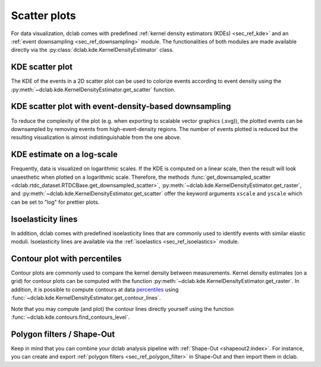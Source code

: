 .. _sec_av_scatter:

=============
Scatter plots
=============

For data visualization, dclab comes with predefined 
:ref:`kernel density estimators (KDEs) <sec_ref_kde>` and
an :ref:`event downsampling <sec_ref_downsampling>` module.
The functionalities of both modules are made available directly via the
:py:class:`dclab.kde.KernelDensityEstimator` class. 

KDE scatter plot
----------------
The KDE of the events in a 2D scatter plot can be used to
colorize events according to event density using the
:py:meth:`~dclab.kde.KernelDensityEstimator.get_scatter`
function.

.. plot::

    import matplotlib.pylab as plt
    import dclab
    from dclab.kde import KernelDensityEstimator
    # load the example dataset
    ds = dclab.new_dataset("data/example.rtdc")
    # create a kernel density estimator
    kde_instance = KernelDensityEstimator(ds)
    kde = kde_instance.get_scatter(xax="area_um", yax="deform")
    
    ax = plt.subplot(111, title="scatter plot with {} events".format(len(kde)))
    sc = ax.scatter(ds["area_um"], ds["deform"], c=kde, marker=".")
    ax.set_xlabel(dclab.dfn.get_feature_label("area_um"))
    ax.set_ylabel(dclab.dfn.get_feature_label("deform"))
    ax.set_xlim(0, 150)
    ax.set_ylim(0.01, 0.12)
    plt.colorbar(sc, label="kernel density estimate [a.u]")
    plt.show()

KDE scatter plot with event-density-based downsampling
------------------------------------------------------
To reduce the complexity of the plot (e.g. when exporting to
scalable vector graphics (.svg)), the plotted events can be
downsampled by removing events from high-event-density regions. 
The number of events plotted is reduced but the resulting
visualization is almost indistinguishable from the one above.

.. plot::

    import matplotlib.pylab as plt
    import dclab
    ds = dclab.new_dataset("data/example.rtdc")
    xsamp, ysamp = ds.get_downsampled_scatter(xax="area_um", yax="deform", downsample=2000)
    kde = ds.get_kde_scatter(xax="area_um", yax="deform", positions=(xsamp, ysamp))

    ax = plt.subplot(111, title="downsampled to {} events".format(len(kde)))
    sc = ax.scatter(xsamp, ysamp, c=kde, marker=".")
    ax.set_xlabel(dclab.dfn.get_feature_label("area_um"))
    ax.set_ylabel(dclab.dfn.get_feature_label("deform"))
    ax.set_xlim(0, 150)
    ax.set_ylim(0.01, 0.12)
    plt.colorbar(sc, label="kernel density estimate [a.u]")
    plt.show()


KDE estimate on a log-scale
---------------------------
Frequently, data is visualized on logarithmic scales. If the KDE
is computed on a linear scale, then the result will look unaesthetic
when plotted on a logarithmic scale. Therefore, the methods
:func:`get_downsampled_scatter <dclab.rtdc_dataset.RTDCBase.get_downsampled_scatter>`,
:py:meth:`~dclab.kde.KernelDensityEstimator.get_raster`, and
:py:meth:`~dclab.kde.KernelDensityEstimator.get_scatter`
offer the keyword arguments ``xscale`` and ``yscale`` which can be set to
"log" for prettier plots.

.. plot::

    import matplotlib.pylab as plt
    import dclab
    from dclab.kde import KernelDensityEstimator
    # load the example dataset
    ds = dclab.new_dataset("data/example.rtdc")
    # create a kernel density estimator
    kde_instance = KernelDensityEstimator(ds)
    kde_lin = kde_instance.get_scatter(xax="area_um", yax="deform", yscale="linear")
    kde_log = kde_instance.get_scatter(xax="area_um", yax="deform", yscale="log")

    ax1 = plt.subplot(121, title="KDE with linear y-scale")
    sc1 = ax1.scatter(ds["area_um"], ds["deform"], c=kde_lin, marker=".")

    ax2 = plt.subplot(122, title="KDE with logarithmic y-scale")
    sc2 = ax2.scatter(ds["area_um"], ds["deform"], c=kde_log, marker=".")

    ax1.set_ylabel(dclab.dfn.get_feature_label("deform"))
    for ax in [ax1, ax2]:
        ax.set_xlabel(dclab.dfn.get_feature_label("area_um"))
        ax.set_xlim(0, 150)
        ax.set_ylim(6e-3, 3e-1)
        ax.set_yscale("log")

    plt.show()


Isoelasticity lines
-------------------
In addition, dclab comes with predefined isoelasticity lines that
are commonly used to identify events with similar elastic moduli.
Isoelasticity lines are available via the
:ref:`isoelastics <sec_ref_isoelastics>` module.

.. plot::

    import matplotlib.pylab as plt
    import dclab
    from dclab.kde import KernelDensityEstimator
    # load the example dataset
    ds = dclab.new_dataset("data/example.rtdc")
    kde_instance = KernelDensityEstimator(ds)
    kde = kde_instance.get_scatter(xax="area_um", yax="deform")

    isodef = dclab.isoelastics.get_default()
    iso = isodef.get_with_rtdcbase(method="numerical",
                                   col1="area_um",
                                   col2="deform",
                                   dataset=ds)

    ax = plt.subplot(111, title="isoelastics")
    for ss in iso:
        ax.plot(ss[:, 0], ss[:, 1], color="gray", zorder=1)
    sc = ax.scatter(ds["area_um"], ds["deform"], c=kde, marker=".", zorder=2)
    ax.set_xlabel(dclab.dfn.get_feature_label("area_um"))
    ax.set_ylabel(dclab.dfn.get_feature_label("deform"))
    ax.set_xlim(0, 150)
    ax.set_ylim(0.01, 0.12)
    plt.colorbar(sc, label="kernel density estimate [a.u]")
    plt.show()


Contour plot with percentiles
-----------------------------
Contour plots are commonly used to compare the kernel density
between measurements. Kernel density estimates (on a grid) for contour
plots can be computed with the function
:py:meth:`~dclab.kde.KernelDensityEstimator.get_raster`.
In addition, it is possible to compute contours at data
`percentiles <https://en.wikipedia.org/wiki/Percentile>`_
using :func:`~dclab.kde.KernelDensityEstimator.get_contour_lines`.

.. plot::

    import matplotlib.pylab as plt
    import dclab
    from dclab.kde import KernelDensityEstimator
    # load the example dataset
    ds = dclab.new_dataset("data/example.rtdc")
    kde_instance = KernelDensityEstimator(ds)

    quantiles = [.1, .5, .75]

    contours, levels = kde_instance.get_contour_lines(xax="area_um",
                                                      yax="deform",
                                                      ret_levels=True,
                                                      quantiles=quantiles)

    linestyles = ["--", "--", "-"]
    colors = ["b", "r", "g"]

    ax = plt.subplot(111, title="contour lines")
    sc = ax.scatter(ds["area_um"], ds["deform"], c="lightgray", marker=".", zorder=1)

    for i, (cnt, lvl) in enumerate(zip(contours, levels)):
        ax.plot(cnt[0][:, 0], cnt[0][:, 1],
                linestyle=linestyles[i],
                color=colors[i],
                linewidth=2,
                label=f"{quantiles[i]*100:.0f}th quantile")

    ax.set_xlabel(dclab.dfn.get_feature_label("area_um"))
    ax.set_ylabel(dclab.dfn.get_feature_label("deform"))
    ax.set_xlim(0, 160)
    ax.set_ylim(0, 0.09)
    ax.legend()
    plt.show()

Note that you may compute (and plot) the contour lines directly
yourself using the function :func:`~dclab.kde.contours.find_contours_level`.



Polygon filters / Shape-Out
---------------------------
Keep in mind that you can combine your dclab analysis pipeline with
:ref:`Shape-Out <shapeout2:index>`. For instance, you can create and export
:ref:`polygon filters <sec_ref_polygon_filter>`
in Shape-Out and then import them in dclab.


.. plot::

    import matplotlib.pylab as plt
    import dclab
    from dclab.kde import KernelDensityEstimator
    # load the example dataset
    ds = dclab.new_dataset("data/example.rtdc")
    kde_instance = KernelDensityEstimator(ds)
    kde = kde_instance.get_scatter(xax="area_um", yax="deform")
    
    # load and apply polygon filter from file
    pf = dclab.PolygonFilter(filename="data/example.poly")
    ds.polygon_filter_add(pf)
    ds.apply_filter()
    # valid events
    val = ds.filter.all

    ax = plt.subplot(111, title="polygon filtering")
    ax.scatter(ds["area_um"][~val], ds["deform"][~val], c="lightgray", marker=".")
    sc = ax.scatter(ds["area_um"][val], ds["deform"][val], c=kde[val], marker=".")
    ax.set_xlabel(dclab.dfn.get_feature_label("area_um"))
    ax.set_ylabel(dclab.dfn.get_feature_label("deform"))
    ax.set_xlim(0, 150)
    ax.set_ylim(0.01, 0.12)
    plt.colorbar(sc, label="kernel density estimate [a.u]")
    plt.show()
